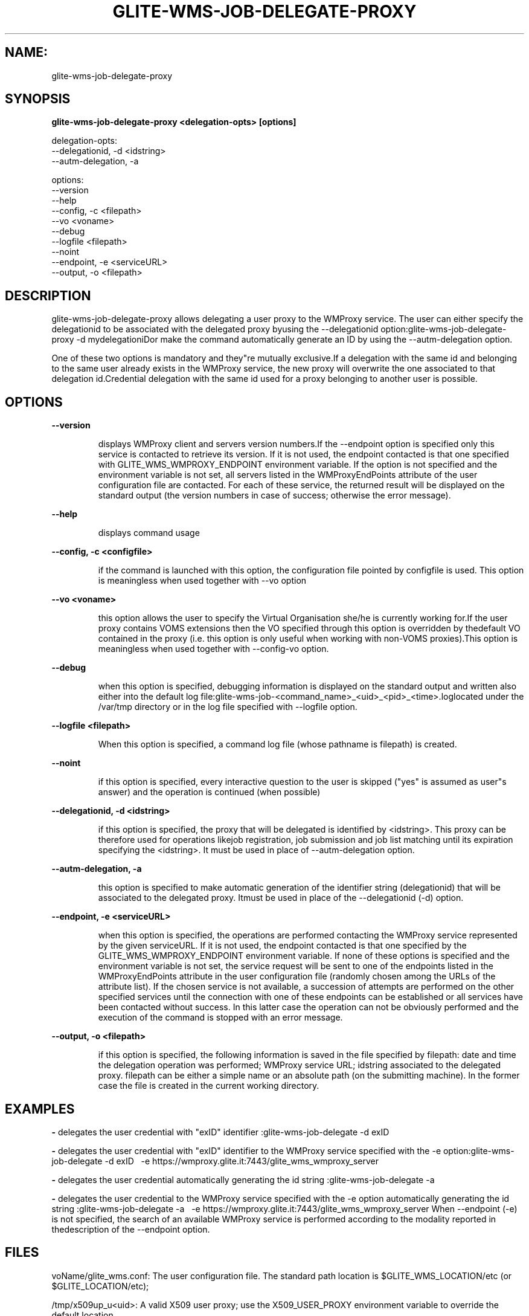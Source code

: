 .TH GLITE-WMS-JOB-DELEGATE-PROXY "1" "GLITE-WMS-JOB-DELEGATE-PROXY" "GLITE User Guide"
.SH NAME:
glite-wms-job-delegate-proxy

.SH SYNOPSIS

.B glite-wms-job-delegate-proxy <delegation-opts> [options] 

delegation-opts:
        --delegationid, -d <idstring>
        --autm-delegation, -a

options:
        --version
        --help
        --config, -c    <filepath>
        --vo            <voname>
        --debug
        --logfile       <filepath>
        --noint
        --endpoint, -e  <serviceURL>
        --output, -o    <filepath>

.SP
.SH DESCRIPTION
.SP
.SP

glite-wms-job-delegate-proxy allows delegating a user proxy to the WMProxy service. The user can either specify the delegationid to be associated with the delegated proxy byusing the --delegationid option:glite-wms-job-delegate-proxy -d mydelegationiDor make the command automatically generate an ID by using the --autm-delegation option.


.SP
One of these two options is mandatory and they"re mutually exclusive.If a delegation with the same id and belonging to the same user already exists in the WMProxy service, the new proxy will overwrite the one associated to that delegation id.Credential delegation with the same id used for a proxy belonging to another user is possible.
.SH OPTIONS 
.B --version

.IP
displays WMProxy client and servers version numbers.If the --endpoint option is specified only this service is contacted to retrieve its version. If it is not used, the endpoint contacted is that one specified with GLITE_WMS_WMPROXY_ENDPOINT environment variable. If the option is not specified and the environment variable is not set, all servers listed in the WMProxyEndPoints attribute of the user configuration file are contacted. For each of these service, the returned result will be displayed on the standard output (the version numbers in case of success; otherwise the error message).
.PP
.B --help

.IP
displays command usage
.PP
.B --config, -c <configfile>

.IP
if the command is launched with this option, the configuration file pointed by configfile is used. This option is meaningless when used together with --vo option
.PP
.B --vo <voname>

.IP
this option allows the user to specify the Virtual Organisation she/he is currently working for.If the user proxy contains VOMS extensions then the VO specified through this option is overridden by thedefault VO contained in the proxy (i.e. this option is only useful when working with non-VOMS proxies).This option is meaningless when used together with --config-vo option.
.PP
.B --debug

.IP
when this option is specified, debugging information is displayed on the standard output and written also either into the default log file:glite-wms-job-<command_name>_<uid>_<pid>_<time>.loglocated under the /var/tmp  directory or in the log file specified with --logfile option.
.PP
.B --logfile <filepath>

.IP
When this option is specified, a command log file (whose pathname is filepath) is created.
.PP
.B --noint

.IP
if this option is specified, every interactive question to the user is skipped ("yes" is assumed as user"s answer) and the operation is continued (when possible)
.PP
.B --delegationid, -d <idstring>

.IP
if this option is specified, the proxy that will be delegated is identified by <idstring>. This proxy can be therefore used for operations likejob registration, job submission and job list matching until its expiration specifying the <idstring>. It must be used in place of --autm-delegation option.
.PP
.B --autm-delegation, -a

.IP
this option is specified to make automatic generation of the identifier string (delegationid) that will be associated to the delegated proxy. Itmust be used in place of the --delegationid (-d) option.
.PP
.B --endpoint, -e <serviceURL>

.IP
when this option is specified, the operations are performed contacting the WMProxy service represented by the given serviceURL. If it is not used, the endpoint contacted is that one specified by the GLITE_WMS_WMPROXY_ENDPOINT environment variable. If none of these options is specified and the environment variable is not set, the service request will be sent to one of the endpoints listed in the WMProxyEndPoints attribute in the user configuration file (randomly chosen among the URLs of the attribute list). If the chosen service is not available, a succession of attempts are performed on the other specified services until the connection with one of these endpoints can be established or all services have been contacted without success. In this latter case the operation can not be obviously performed and the execution of the command is stopped with an error message.
.PP
.B --output, -o <filepath>

.IP
if this option is specified, the following information is saved in the file specified by filepath: date and time the delegation operation was performed; WMProxy service URL;  idstring associated to the delegated proxy. filepath can be either a simple name or an absolute path (on the submitting machine). In the former case the file is created in the current working directory.
.PP

.SH EXAMPLES
.SP




.SP
.B -
delegates the user credential with "exID" identifier :glite-wms-job-delegate -d exID

.SP
.B -
delegates the user  credential with "exID" identifier  to the WMProxy service specified with the -e option:glite-wms-job-delegate -d exID \                       -e https://wmproxy.glite.it:7443/glite_wms_wmproxy_server

.SP
.B -
delegates the user credential automatically generating the id string :glite-wms-job-delegate -a

.SP
.B -
delegates the user credential to the WMProxy service specified with the -e option automatically generating the id string  :glite-wms-job-delegate -a \                       -e https://wmproxy.glite.it:7443/glite_wms_wmproxy_server
.SP
.SP
When --endpoint (-e) is not specified, the search of an available WMProxy service is performed according to the modality reported in thedescription of the --endpoint option.
.SH FILES 
.SP

voName/glite_wms.conf: The user configuration file. The standard path location is $GLITE_WMS_LOCATION/etc (or $GLITE_LOCATION/etc);


.SP
/tmp/x509up_u<uid>: A valid X509 user proxy; use the X509_USER_PROXY environment variable to override the default location
.SH ENVIRONMENT 
.SP



.SP
.B -
GLITE_WMS_CLIENT_CONFIG: This variable may be set to specify the path location of the configuration file.

.SP
.B -
GLITE_WMS_LOCATION: This variable must be set when the Glite WMS installation is not located in the default paths: either /opt/glite or /usr/local.

.SP
.B -
GLITE_LOCATION: This variable must be set when the Glite installation is not located in the default paths: either /opt/glite or /usr/local.

.SP
.B -
GLITE_WMS_WMPROXY_ENDPOINT: This variable may be set to specify the endpoint URL

.SP
.B -
GLOBUS_LOCATION: This variable must be set when the Globus installation is not located in the default path /opt/globus.

.SP
.B -
GLOBUS_TCP_PORT_RANGE="<val min> <val max>": This variable must be set to define a range of ports to be used for inbound connections in the interactivity context

.SP
.B -
X509_CERT_DIR: This variable may be set to override the default location of the trusted certificates directory, which is normally /etc/grid-security/certificates.

.SP
.B -
X509_USER_PROXY: This variable may be set to override the default location of the user proxy credentials, which is normally /tmp/x509up_u<uid>.

.SP
.B -
GLITE_SD_PLUGIN: If Service Discovery querying is needed, this variable can be used in order to set a specific (or more) plugin, normally bdii, rgma (or both, separated by comma)LCG_GFAL_INFOSYS: If Service Discovery querying is needed, this variable cbe used in order to set a specific Server where to perform the queries: for instance LCG_GFAL_INFOSYS="gridit-bdii-01.cnaf.infn.it:2170"